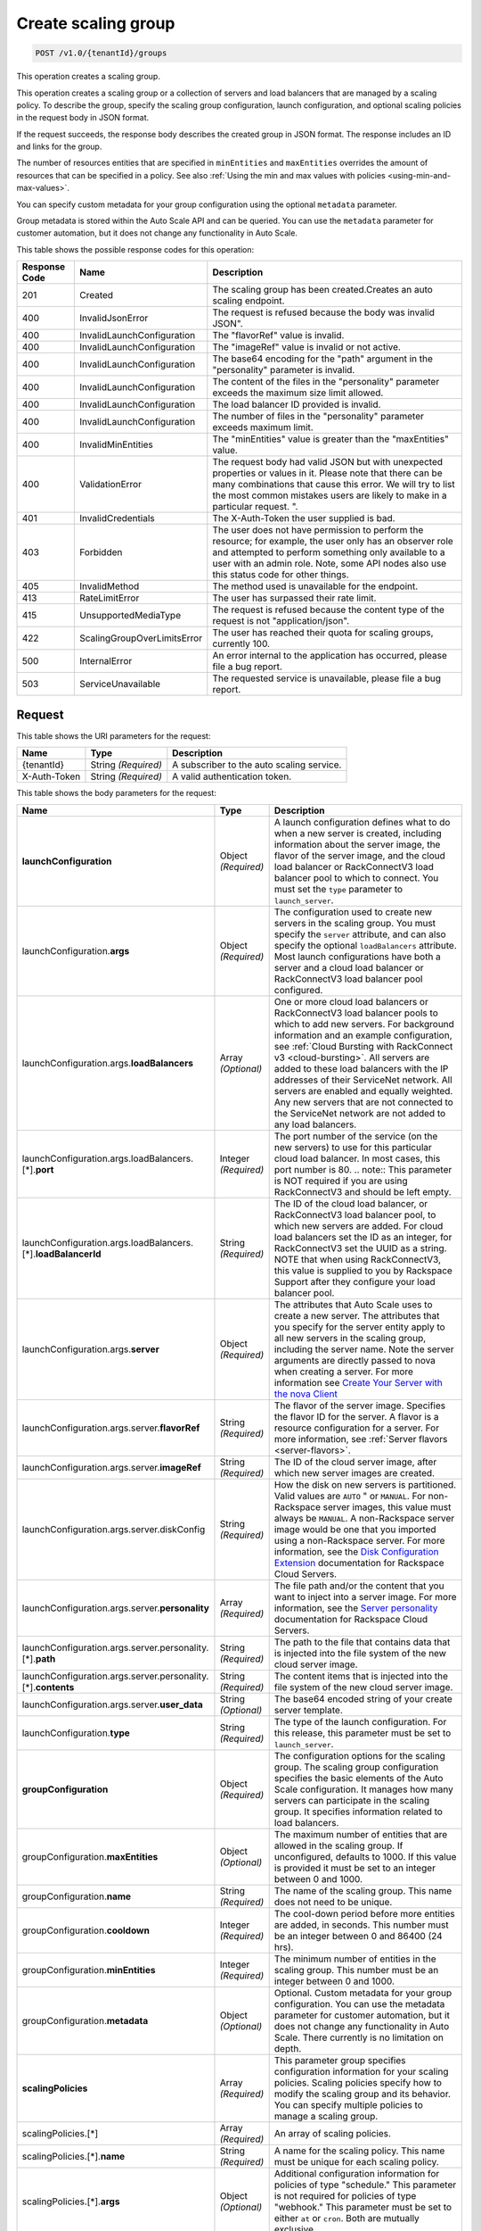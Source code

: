 

.. _post-create-scaling-group-v1.0-tenantid-groups:

Create scaling group
^^^^^^^^^^^^^^^^^^^^^^^^^^^^^^^^^^^^^^^^^^^^^^^^^^^^^^^^^^^^^^^^^^^^^^^^^^^^^^^^

.. code::

    POST /v1.0/{tenantId}/groups

This operation creates a scaling group.

This operation creates a scaling group or a collection of servers and load balancers that are managed by a scaling policy. To describe the group, specify the scaling group configuration, launch configuration, and optional scaling policies in the request body in JSON format.

If the request succeeds, the response body describes the created group in JSON format. The response includes an ID and links for the group.

The number of resources entities that are specified in ``minEntities`` and ``maxEntities`` overrides the amount of resources that can be specified in a policy. See also :ref:`Using the min and max values with policies <using-min-and-max-values>`.

You can specify custom metadata for your group configuration using the optional ``metadata`` parameter.

.. note::
Group metadata is stored within the Auto Scale API and can be queried. You can use the ``metadata`` parameter for customer automation, but it does not change any functionality in Auto Scale.







This table shows the possible response codes for this operation:


+-------------------------+---------------------------+------------------------+
|Response Code            |Name                       |Description             |
+=========================+===========================+========================+
|201                      |Created                    |The scaling group has   |
|                         |                           |been created.Creates an |
|                         |                           |auto scaling endpoint.  |
+-------------------------+---------------------------+------------------------+
|400                      |InvalidJsonError           |The request is refused  |
|                         |                           |because the body was    |
|                         |                           |invalid JSON".          |
+-------------------------+---------------------------+------------------------+
|400                      |InvalidLaunchConfiguration |The "flavorRef" value   |
|                         |                           |is invalid.             |
+-------------------------+---------------------------+------------------------+
|400                      |InvalidLaunchConfiguration |The "imageRef" value is |
|                         |                           |invalid or not active.  |
+-------------------------+---------------------------+------------------------+
|400                      |InvalidLaunchConfiguration |The base64 encoding for |
|                         |                           |the "path" argument in  |
|                         |                           |the "personality"       |
|                         |                           |parameter is invalid.   |
+-------------------------+---------------------------+------------------------+
|400                      |InvalidLaunchConfiguration |The content of the      |
|                         |                           |files in the            |
|                         |                           |"personality" parameter |
|                         |                           |exceeds the maximum     |
|                         |                           |size limit allowed.     |
+-------------------------+---------------------------+------------------------+
|400                      |InvalidLaunchConfiguration |The load balancer ID    |
|                         |                           |provided is invalid.    |
+-------------------------+---------------------------+------------------------+
|400                      |InvalidLaunchConfiguration |The number of files in  |
|                         |                           |the "personality"       |
|                         |                           |parameter exceeds       |
|                         |                           |maximum limit.          |
+-------------------------+---------------------------+------------------------+
|400                      |InvalidMinEntities         |The "minEntities" value |
|                         |                           |is greater than the     |
|                         |                           |"maxEntities" value.    |
+-------------------------+---------------------------+------------------------+
|400                      |ValidationError            |The request body had    |
|                         |                           |valid JSON but with     |
|                         |                           |unexpected properties   |
|                         |                           |or values in it. Please |
|                         |                           |note that there can be  |
|                         |                           |many combinations that  |
|                         |                           |cause this error. We    |
|                         |                           |will try to list the    |
|                         |                           |most common mistakes    |
|                         |                           |users are likely to     |
|                         |                           |make in a particular    |
|                         |                           |request. ".             |
+-------------------------+---------------------------+------------------------+
|401                      |InvalidCredentials         |The X-Auth-Token the    |
|                         |                           |user supplied is bad.   |
+-------------------------+---------------------------+------------------------+
|403                      |Forbidden                  |The user does not have  |
|                         |                           |permission to perform   |
|                         |                           |the resource; for       |
|                         |                           |example, the user only  |
|                         |                           |has an observer role    |
|                         |                           |and attempted to        |
|                         |                           |perform something only  |
|                         |                           |available to a user     |
|                         |                           |with an admin role.     |
|                         |                           |Note, some API nodes    |
|                         |                           |also use this status    |
|                         |                           |code for other things.  |
+-------------------------+---------------------------+------------------------+
|405                      |InvalidMethod              |The method used is      |
|                         |                           |unavailable for the     |
|                         |                           |endpoint.               |
+-------------------------+---------------------------+------------------------+
|413                      |RateLimitError             |The user has surpassed  |
|                         |                           |their rate limit.       |
+-------------------------+---------------------------+------------------------+
|415                      |UnsupportedMediaType       |The request is refused  |
|                         |                           |because the content     |
|                         |                           |type of the request is  |
|                         |                           |not "application/json". |
+-------------------------+---------------------------+------------------------+
|422                      |ScalingGroupOverLimitsError|The user has reached    |
|                         |                           |their quota for scaling |
|                         |                           |groups, currently 100.  |
+-------------------------+---------------------------+------------------------+
|500                      |InternalError              |An error internal to    |
|                         |                           |the application has     |
|                         |                           |occurred, please file a |
|                         |                           |bug report.             |
+-------------------------+---------------------------+------------------------+
|503                      |ServiceUnavailable         |The requested service   |
|                         |                           |is unavailable, please  |
|                         |                           |file a bug report.      |
+-------------------------+---------------------------+------------------------+


Request
""""""""""""""""




This table shows the URI parameters for the request:

+--------------------------+-------------------------+-------------------------+
|Name                      |Type                     |Description              |
+==========================+=========================+=========================+
|{tenantId}                |String *(Required)*      |A subscriber to the auto |
|                          |                         |scaling service.         |
+--------------------------+-------------------------+-------------------------+
|X-Auth-Token              |String *(Required)*      |A valid authentication   |
|                          |                         |token.                   |
+--------------------------+-------------------------+-------------------------+





This table shows the body parameters for the request:

+---------------------------------------------------+-------------+---------------------------------------------------+
|Name                                               |Type         |Description                                        |
+===================================================+=============+===================================================+
|\ **launchConfiguration**                          |Object       |A launch configuration defines what to do when a   |
|                                                   |*(Required)* |new server is created, including information about |
|                                                   |             |the server image, the flavor of the server image,  |
|                                                   |             |and the cloud load balancer or RackConnectV3 load  |
|                                                   |             |balancer pool to which to connect. You must set    |
|                                                   |             |the ``type`` parameter to ``launch_server``.       |
|                                                   |             |                                                   |
+---------------------------------------------------+-------------+---------------------------------------------------+
|launchConfiguration.\ **args**                     |Object       |The configuration used to create new servers in    |
|                                                   |*(Required)* |the scaling group. You must specify the ``server`` |
|                                                   |             |attribute, and can also specify the optional       |
|                                                   |             |``loadBalancers`` attribute. Most launch           |
|                                                   |             |configurations have both a server and a cloud load |
|                                                   |             |balancer or RackConnectV3 load balancer pool       |
|                                                   |             |configured.                                        |
+---------------------------------------------------+-------------+---------------------------------------------------+
|launchConfiguration.args.\ **loadBalancers**       |Array        |One or more cloud load balancers or RackConnectV3  |
|                                                   |*(Optional)* |load balancer pools to which to add new servers.   |
|                                                   |             |For background information and an example          |
|                                                   |             |configuration, see :ref:`Cloud Bursting with       |
|                                                   |             |RackConnect v3 <cloud-bursting>`. All servers are  |
|                                                   |             |added to these load balancers with the IP          |
|                                                   |             |addresses of their ServiceNet network. All servers |
|                                                   |             |are enabled and equally weighted. Any new servers  |
|                                                   |             |that are not connected to the ServiceNet network   |
|                                                   |             |are not added to any load balancers.               |
+---------------------------------------------------+-------------+---------------------------------------------------+
|launchConfiguration.args.loadBalancers.[*].\       |Integer      |The port number of the service (on the new         |
|**port**                                           |*(Required)* |servers) to use for this particular cloud load     |
|                                                   |             |balancer. In most cases, this port number is 80.   |
|                                                   |             |.. note:: This parameter is NOT required if you    |
|                                                   |             |are using RackConnectV3 and should be left empty.  |
+---------------------------------------------------+-------------+---------------------------------------------------+
|launchConfiguration.args.loadBalancers.[*].\       |String       |The ID of the cloud load balancer, or              |
|**loadBalancerId**                                 |*(Required)* |RackConnectV3 load balancer pool, to which new     |
|                                                   |             |servers are added. For cloud load balancers set    |
|                                                   |             |the ID as an integer, for RackConnectV3 set the    |
|                                                   |             |UUID as a string. NOTE that when using             |
|                                                   |             |RackConnectV3, this value is supplied to you by    |
|                                                   |             |Rackspace Support after they configure your load   |
|                                                   |             |balancer pool.                                     |
+---------------------------------------------------+-------------+---------------------------------------------------+
|launchConfiguration.args.\ **server**              |Object       |The attributes that Auto Scale uses to create a    |
|                                                   |*(Required)* |new server. The attributes that you specify for    |
|                                                   |             |the server entity apply to all new servers in the  |
|                                                   |             |scaling group, including the server name. Note the |
|                                                   |             |server arguments are directly passed to nova when  |
|                                                   |             |creating a server. For more information see        |
|                                                   |             |`Create Your Server with the nova Client           |
|                                                   |             |<http://docs.rackspace.com/servers/api/v2/cs-      |
|                                                   |             |gettingstarted/content/nova_create_server.html>`__ |
+---------------------------------------------------+-------------+---------------------------------------------------+
|launchConfiguration.args.server.\ **flavorRef**    |String       |The flavor of the server image. Specifies the      |
|                                                   |*(Required)* |flavor ID for the server. A flavor is a resource   |
|                                                   |             |configuration for a server. For more information,  |
|                                                   |             |see :ref:`Server flavors <server-flavors>`.        |
+---------------------------------------------------+-------------+---------------------------------------------------+
|launchConfiguration.args.server.\ **imageRef**     |String       |The ID of the cloud server image, after which new  |
|                                                   |*(Required)* |server images are created.                         |
+---------------------------------------------------+-------------+---------------------------------------------------+
|launchConfiguration.args.server.diskConfig         |String       |How the disk on new servers is partitioned. Valid  |
|                                                   |*(Required)* |values are ``AUTO`` " or ``MANUAL``. For non-      |
|                                                   |             |Rackspace server images, this value must always be |
|                                                   |             |``MANUAL``. A non-Rackspace server image would be  |
|                                                   |             |one that you imported using a non-Rackspace        |
|                                                   |             |server. For more information, see the `Disk        |
|                                                   |             |Configuration Extension                            |
|                                                   |             |<http://docs.rackspace.com/servers/api/v2/cs-      |
|                                                   |             |devguide/content/diskconfig_attribute.html>`__     |
|                                                   |             |documentation for Rackspace Cloud Servers.         |
+---------------------------------------------------+-------------+---------------------------------------------------+
|launchConfiguration.args.server.\ **personality**  |Array        |The file path and/or the content that you want to  |
|                                                   |*(Required)* |inject into a server image. For more information,  |
|                                                   |             |see the `Server personality                        |
|                                                   |             |<http://docs.rackspace.com/servers/api/v2/cs-      |
|                                                   |             |devguide/content/Server_Personality-               |
|                                                   |             |d1e2543.html>`__ documentation for Rackspace Cloud |
|                                                   |             |Servers.                                           |
+---------------------------------------------------+-------------+---------------------------------------------------+
|launchConfiguration.args.server.personality.[*].\  |String       |The path to the file that contains data that is    |
|**path**                                           |*(Required)* |injected into the file system of the new cloud     |
|                                                   |             |server image.                                      |
+---------------------------------------------------+-------------+---------------------------------------------------+
|launchConfiguration.args.server.personality.[*].\  |String       |The content items that is injected into the file   |
|**contents**                                       |*(Required)* |system of the new cloud server image.              |
+---------------------------------------------------+-------------+---------------------------------------------------+
|launchConfiguration.args.server.\ **user_data**    |String       |The base64 encoded string of your create server    |
|                                                   |*(Optional)* |template.                                          |
+---------------------------------------------------+-------------+---------------------------------------------------+
|launchConfiguration.\ **type**                     |String       |The type of the launch configuration. For this     |
|                                                   |*(Required)* |release, this parameter must be set to             |
|                                                   |             |``launch_server``.                                 |
+---------------------------------------------------+-------------+---------------------------------------------------+
|\ **groupConfiguration**                           |Object       |The configuration options for the scaling group.   |
|                                                   |*(Required)* |The scaling group configuration specifies the      |
|                                                   |             |basic elements of the Auto Scale configuration. It |
|                                                   |             |manages how many servers can participate in the    |
|                                                   |             |scaling group. It specifies information related to |
|                                                   |             |load balancers.                                    |
+---------------------------------------------------+-------------+---------------------------------------------------+
|groupConfiguration.\ **maxEntities**               |Object       |The maximum number of entities that are allowed in |
|                                                   |*(Optional)* |the scaling group. If unconfigured, defaults to    |
|                                                   |             |1000. If this value is provided it must be set to  |
|                                                   |             |an integer between 0 and 1000.                     |
+---------------------------------------------------+-------------+---------------------------------------------------+
|groupConfiguration.\ **name**                      |String       |The name of the scaling group. This name does not  |
|                                                   |*(Required)* |need to be unique.                                 |
+---------------------------------------------------+-------------+---------------------------------------------------+
|groupConfiguration.\ **cooldown**                  |Integer      |The cool-down period before more entities are      |
|                                                   |*(Required)* |added, in seconds. This number must be an integer  |
|                                                   |             |between 0 and 86400 (24 hrs).                      |
+---------------------------------------------------+-------------+---------------------------------------------------+
|groupConfiguration.\ **minEntities**               |Integer      |The minimum number of entities in the scaling      |
|                                                   |*(Required)* |group. This number must be an integer between 0    |
|                                                   |             |and 1000.                                          |
+---------------------------------------------------+-------------+---------------------------------------------------+
|groupConfiguration.\ **metadata**                  |Object       |Optional. Custom metadata for your group           |
|                                                   |*(Optional)* |configuration. You can use the metadata parameter  |
|                                                   |             |for customer automation, but it does not change    |
|                                                   |             |any functionality in Auto Scale. There currently   |
|                                                   |             |is no limitation on depth.                         |
+---------------------------------------------------+-------------+---------------------------------------------------+
|\ **scalingPolicies**                              |Array        |This parameter group specifies configuration       |
|                                                   |*(Required)* |information for your scaling policies. Scaling     |
|                                                   |             |policies specify how to modify the scaling group   |
|                                                   |             |and its behavior. You can specify multiple         |
|                                                   |             |policies to manage a scaling group.                |
+---------------------------------------------------+-------------+---------------------------------------------------+
|scalingPolicies.[*]                                |Array        |An array of scaling policies.                      |
|                                                   |*(Required)* |                                                   |
+---------------------------------------------------+-------------+---------------------------------------------------+
|scalingPolicies.[*].\ **name**                     |String       |A name for the scaling policy. This name must be   |
|                                                   |*(Required)* |unique for each scaling policy.                    |
+---------------------------------------------------+-------------+---------------------------------------------------+
|scalingPolicies.[*].\ **args**                     |Object       |Additional configuration information for policies  |
|                                                   |*(Optional)* |of type "schedule." This parameter is not required |
|                                                   |             |for policies of type "webhook." This parameter     |
|                                                   |             |must be set to either ``at`` or ``cron``. Both are |
|                                                   |             |mutually exclusive.                                |
+---------------------------------------------------+-------------+---------------------------------------------------+
|scalingPolicies.[*].args.\ **cron**                |String       |The recurring time when the policy runs as a cron  |
|                                                   |*(Optional)* |entry. For example, if you set this parameter to   |
|                                                   |             |``1 0 * * *``, the policy runs at one minute past  |
|                                                   |             |midnight (00:01) every day of the month, and every |
|                                                   |             |day of the week. For more information about cron,  |
|                                                   |             |see ` http://en.wikipedia.org/wiki/Cron            |
|                                                   |             |<http://en.wikipedia.org/wiki/Cron>`__.            |
+---------------------------------------------------+-------------+---------------------------------------------------+
|scalingPolicies.[*].args.\ **at**                  |String       |The time when this policy runs. This property is   |
|                                                   |*(Optional)* |mutually exclusive with the ``cron`` parameter.    |
|                                                   |             |You must specify seconds when using ``at``. For    |
|                                                   |             |example, if you set ``at: "2013-12-                |
|                                                   |             |05T03:12:00Z"``. If seconds are not specified, a   |
|                                                   |             |400 error is returned. Note, the policy is         |
|                                                   |             |triggered within a 10-second range of the time     |
|                                                   |             |specified.                                         |
+---------------------------------------------------+-------------+---------------------------------------------------+
|scalingPolicies.[*].\ **changePercent**            |Number       |The percent change to make in the number of        |
|                                                   |*(Optional)* |servers in the scaling group. If this number is    |
|                                                   |             |positive, the number of servers increases by the   |
|                                                   |             |given percentage. If this parameter is set to a    |
|                                                   |             |negative number, the number of servers decreases   |
|                                                   |             |by the given percentage. The absolute change in    |
|                                                   |             |the number of servers is rounded to the nearest    |
|                                                   |             |integer. This means that if -X% of the current     |
|                                                   |             |number of servers translates to -0.5 or -0.25 or - |
|                                                   |             |0.75 servers, the actual number of servers that    |
|                                                   |             |are shut down is 1. If X% of the current number of |
|                                                   |             |servers translates to 1.2 or 1.5 or 1.7 servers,   |
|                                                   |             |the actual number of servers that are launched is  |
|                                                   |             |2.                                                 |
+---------------------------------------------------+-------------+---------------------------------------------------+
|scalingPolicies.[*].\ **cooldown**                 |Number       |The cool-down period, in seconds, before this      |
|                                                   |*(Required)* |particular scaling policy can run again. The cool- |
|                                                   |             |down period does not affect the global scaling     |
|                                                   |             |group cool-down. The minimum value for this        |
|                                                   |             |parameter is 0 seconds, the maximum value is 86400 |
|                                                   |             |seconds (24 hrs).                                  |
+---------------------------------------------------+-------------+---------------------------------------------------+
|scalingPolicies.[*].\ **type**                     |Enum         |The type of policy that runs for the current       |
|                                                   |*(Required)* |release, this value can be either ``webhook`` for  |
|                                                   |             |webhook-based policies or ``schedule`` for         |
|                                                   |             |schedule-based policies.                           |
+---------------------------------------------------+-------------+---------------------------------------------------+
|scalingPolicies.[*].\ **change**                   |Integer      |The change to make in the number of servers in the |
|                                                   |*(Optional)* |scaling group. This parameter must be an integer.  |
|                                                   |             |If the value is a positive integer, the number of  |
|                                                   |             |servers increases. If the value is a negative      |
|                                                   |             |integer, the number of servers decreases.          |
+---------------------------------------------------+-------------+---------------------------------------------------+
|scalingPolicies.[*].\ **desiredCapacity**          |Integer      |The desired server capacity of the scaling the     |
|                                                   |*(Optional)* |group; that is, how many servers should be in the  |
|                                                   |             |scaling group. This value must be an absolute      |
|                                                   |             |number, greater than or equal to zero. For         |
|                                                   |             |example, if this parameter is set to ten,          |
|                                                   |             |executing the policy brings the number of servers  |
|                                                   |             |to ten. The minimum allowed value is zero. Note    |
|                                                   |             |that the configured group maxEntities and          |
|                                                   |             |minEntities takes precedence over this setting.    |
+---------------------------------------------------+-------------+---------------------------------------------------+





**Example Create scaling group: JSON request**


.. code::

   {
      "launchConfiguration":{
         "args":{
            "loadBalancers":[
               {
                  "port":80,
                  "loadBalancerId":237935
               }
            ],
            "server":{
               "name":"autoscale_server",
               "imageRef":"7cf5ffc3-7b20-46fd-98e4-fefa9908d7e8",
               "flavorRef":"performance1-2",
               "OS-DCF:diskConfig":"AUTO",
               "networks":[
                  {
                     "uuid":"11111111-1111-1111-1111-111111111111"
                  },
                  {
                     "uuid":"00000000-0000-0000-0000-000000000000"
                  }
               ]
            }
         },
         "type":"launch_server"
      },
      "groupConfiguration":{
         "maxEntities":10,
         "cooldown":360,
         "name":"testscalinggroup",
         "minEntities":0
      },
      "scalingPolicies":[
         {
            "cooldown":0,
            "name":"scale up by 1",
            "change":1,
            "type":"schedule",
            "args":{
               "cron":"23 * * * *"
            }
         }
      ]
   }





Response
""""""""""""""""


This table shows the header parameters for the response:

+--------------------------+-------------------------+-------------------------+
|Name                      |Type                     |Description              |
+==========================+=========================+=========================+
|location                  |Anyuri *(Required)*      |Creates an auto scaling  |
|                          |                         |endpoint.                |
+--------------------------+-------------------------+-------------------------+










**Example Create scaling group: JSON response**


.. code::

   {
      "group":{
         "groupConfiguration":{
            "cooldown":360,
            "maxEntities":10,
            "metadata":{

            },
            "minEntities":0,
            "name":"testscalinggroup"
         },
         "id":"48692442-2dbe-4311-955e-bc29f02ae311",
         "launchConfiguration":{
            "args":{
               "loadBalancers":[
                  {
                     "loadBalancerId":237935,
                     "port":80
                  }
               ],
               "server":{
                  "OS-DCF:diskConfig":"AUTO",
                  "flavorRef":"performance1-2",
                  "imageRef":"7cf5ffc3-7b20-46fd-98e4-fefa9908d7e8",
                  "name":"autoscale_server",
                  "networks":[
                     {
                        "uuid":"11111111-1111-1111-1111-111111111111"
                     },
                     {
                        "uuid":"00000000-0000-0000-0000-000000000000"
                     }
                  ]
               }
            },
            "type":"launch_server"
         },
         "links":[
            {
               "href":"https://dfw.autoscale.api.rackspacecloud.com/v1.0/829409/groups/48692442-2dbe-4311-955e-bc29f02ae311/",
               "rel":"self"
            }
         ],
         "scalingPolicies":[
            {
               "args":{
                  "cron":"23 * * * *"
               },
               "change":1,
               "cooldown":0,
               "id":"9fa63149-c93d-4116-8069-74d68f48fadc",
               "links":[
                  {
                     "href":"https://dfw.autoscale.api.rackspacecloud.com/v1.0/829409/groups/48692442-2dbe-4311-955e-bc29f02ae311/policies/9fa63149-c93d-4116-8069-74d68f48fadc/",
                     "rel":"self"
                  }
               ],
               "name":"scale up by 1",
               "type":"schedule"
            }
         ],
         "scalingPolicies_links":[
            {
               "href":"https://dfw.autoscale.api.rackspacecloud.com/v1.0/829409/groups/48692442-2dbe-4311-955e-bc29f02ae311/policies/",
               "rel":"policies"
            }
         ],
         "state":{
            "active":[

            ],
            "activeCapacity":0,
            "desiredCapacity":0,
            "name":"testscalinggroup",
            "paused":false,
            "pendingCapacity":0
         }
      }
   }
